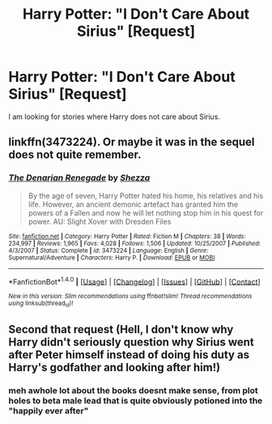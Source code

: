 #+TITLE: Harry Potter: "I Don't Care About Sirius" [Request]

* Harry Potter: "I Don't Care About Sirius" [Request]
:PROPERTIES:
:Score: 6
:DateUnix: 1472752512.0
:DateShort: 2016-Sep-01
:FlairText: Request
:END:
I am looking for stories where Harry does not care about Sirius.


** linkffn(3473224). Or maybe it was in the sequel does not quite remember.
:PROPERTIES:
:Author: Distaly
:Score: 3
:DateUnix: 1472759115.0
:DateShort: 2016-Sep-02
:END:

*** [[http://www.fanfiction.net/s/3473224/1/][*/The Denarian Renegade/*]] by [[https://www.fanfiction.net/u/524094/Shezza][/Shezza/]]

#+begin_quote
  By the age of seven, Harry Potter hated his home, his relatives and his life. However, an ancient demonic artefact has granted him the powers of a Fallen and now he will let nothing stop him in his quest for power. AU: Slight Xover with Dresden Files
#+end_quote

^{/Site/: [[http://www.fanfiction.net/][fanfiction.net]] *|* /Category/: Harry Potter *|* /Rated/: Fiction M *|* /Chapters/: 38 *|* /Words/: 234,997 *|* /Reviews/: 1,965 *|* /Favs/: 4,028 *|* /Follows/: 1,506 *|* /Updated/: 10/25/2007 *|* /Published/: 4/3/2007 *|* /Status/: Complete *|* /id/: 3473224 *|* /Language/: English *|* /Genre/: Supernatural/Adventure *|* /Characters/: Harry P. *|* /Download/: [[http://www.ff2ebook.com/old/ffn-bot/index.php?id=3473224&source=ff&filetype=epub][EPUB]] or [[http://www.ff2ebook.com/old/ffn-bot/index.php?id=3473224&source=ff&filetype=mobi][MOBI]]}

--------------

*FanfictionBot*^{1.4.0} *|* [[[https://github.com/tusing/reddit-ffn-bot/wiki/Usage][Usage]]] | [[[https://github.com/tusing/reddit-ffn-bot/wiki/Changelog][Changelog]]] | [[[https://github.com/tusing/reddit-ffn-bot/issues/][Issues]]] | [[[https://github.com/tusing/reddit-ffn-bot/][GitHub]]] | [[[https://www.reddit.com/message/compose?to=tusing][Contact]]]

^{/New in this version: Slim recommendations using/ ffnbot!slim! /Thread recommendations using/ linksub(thread_id)!}
:PROPERTIES:
:Author: FanfictionBot
:Score: 1
:DateUnix: 1472759127.0
:DateShort: 2016-Sep-02
:END:


** Second that request (Hell, I don't know why Harry didn't seriously question why Sirius went after Peter himself instead of doing his duty as Harry's godfather and looking after him!)
:PROPERTIES:
:Author: Laxian
:Score: 1
:DateUnix: 1473119579.0
:DateShort: 2016-Sep-06
:END:

*** meh awhole lot about the books doesnt make sense, from plot holes to beta male lead that is quite obviously potioned into the "happily ever after"
:PROPERTIES:
:Author: Archimand
:Score: 2
:DateUnix: 1473238210.0
:DateShort: 2016-Sep-07
:END:
